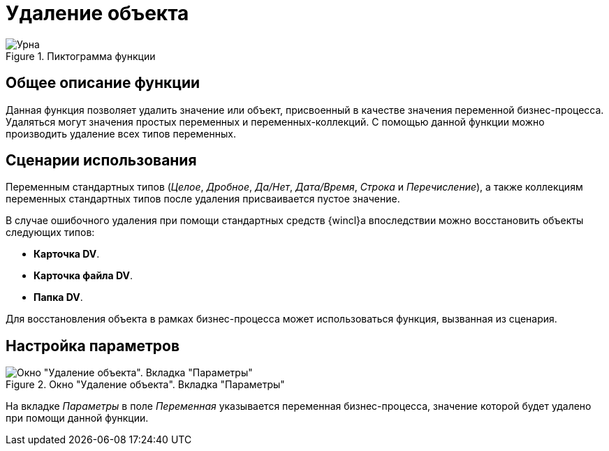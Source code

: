 = Удаление объекта

.Пиктограмма функции
image::buttons/urn.png[Урна]

== Общее описание функции

Данная функция позволяет удалить значение или объект, присвоенный в качестве значения переменной бизнес-процесса. Удаляться могут значения простых переменных и переменных-коллекций. С помощью данной функции можно производить удаление всех типов переменных.

== Сценарии использования

Переменным стандартных типов (_Целое_, _Дробное_, _Да/Нет_, _Дата/Время_, _Строка_ и _Перечисление_), а также коллекциям переменных стандартных типов после удаления присваивается пустое значение.

В случае ошибочного удаления при помощи стандартных средств {wincl}а впоследствии можно восстановить объекты следующих типов:

* *Карточка DV*.
* *Карточка файла DV*.
* *Папка DV*.

Для восстановления объекта в рамках бизнес-процесса может использоваться функция, вызванная из сценария.

== Настройка параметров

.Окно "Удаление объекта". Вкладка "Параметры"
image::object-deletion-params.png[Окно "Удаление объекта". Вкладка "Параметры"]

На вкладке _Параметры_ в поле _Переменная_ указывается переменная бизнес-процесса, значение которой будет удалено при помощи данной функции.

